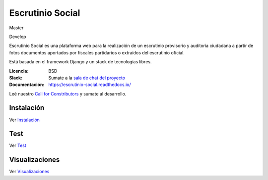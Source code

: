Escrutinio Social
=================
Master

.. image:: https://gitlab.e-va.red/escrutinio/escrutinio-paralelo/badges/master/pipeline.svg?
   :target: https://gitlab.e-va.red/escrutinio/escrutinio-paralelo/pipelines

.. image:: https://gitlab.e-va.red/escrutinio/escrutinio-paralelo/badges/master/coverage.svg?
   :target: https://gitlab.e-va.red/escrutinio/escrutinio-paralelo/tree/master


.. image:: https://readthedocs.org/projects/escrutinio-social/badge/?version=latest
   :target: https://escrutinio-social.readthedocs.io/es/latest/?badge=latest
   :alt: Documentation Status

Develop

.. image:: https://gitlab.e-va.red/escrutinio/escrutinio-paralelo/badges/develop/pipeline.svg?
   :target: https://gitlab.e-va.red/escrutinio/escrutinio-paralelo/pipelines

.. image:: https://gitlab.e-va.red/escrutinio/escrutinio-paralelo/badges/develop/coverage.svg?
   :target: https://gitlab.e-va.red/escrutinio/escrutinio-paralelo/tree/develop





Escrutinio Social es una plataforma web para la realización de un escrutinio provisorio y auditoría
ciudadana a partir de fotos documentos aportados por fiscales partidarios o extraídos del escrutinio oficial.

Está basada en el framework Django y un stack de tecnologías libres.


:Licencia: BSD
:Slack: Sumate a la `sala de chat del proyecto <https://join.slack.com/t/opendatacba/shared_invite/enQtNjQ4OTY5MTg3Nzk2LTgxMDU5NTY1MWNmZTdkMzVmM2EyNmUwZGQ0Nzg0ZjdlNjBkZmI0Zjc2MTllMWZhZjAzMTEwMjAwYzk3NGNlMzk>`__
:Documentación: https://escrutinio-social.readthedocs.io/

Leé nuestro `Call for Constributors <https://github.com/OpenDataCordoba/escrutinio-social/wiki/Call-for-contributors>`__ y sumate al desarrollo.


Instalación
-----------

Ver `Instalación <./INSTALL.md>`__

Test
-----------

Ver `Test <./test.md>`__

Visualizaciones
-----------

Ver `Visualizaciones <./visualizaciones.md>`__
